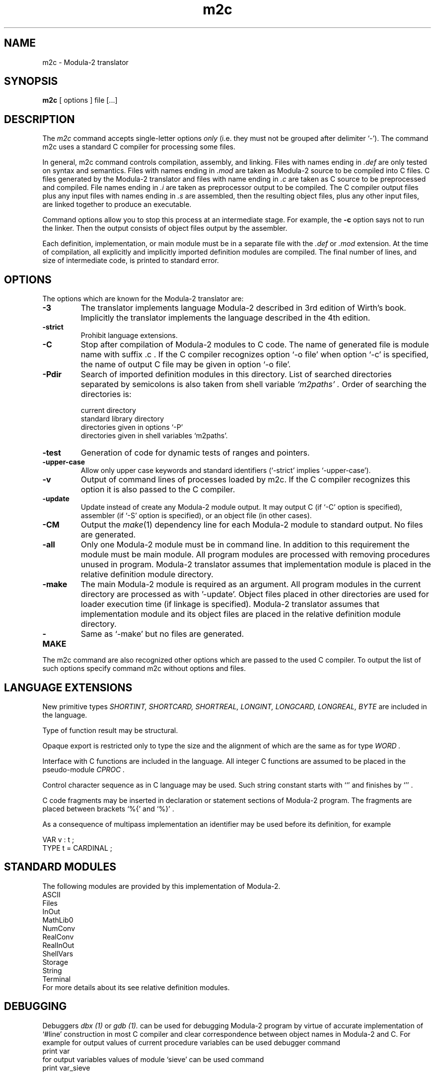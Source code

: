 .TH m2c 1 "1 September 2015"
.SH NAME
m2c \- Modula-2 translator
.SH SYNOPSIS
.B m2c
[ options ] file [...]
.SH DESCRIPTION
The
.I m2c
command accepts single-letter options
.I only
(i.e. they must not be grouped after delimiter `-'). The command m2c
uses a standard C compiler for processing some files.
.PP
In general, m2c command controls compilation, assembly, and linking.
Files with names ending in
.I .def
are only tested on syntax and semantics. Files with names ending in
.I .mod
are taken as Modula-2 source to be compiled into C files. C files
generated by the Modula-2 translator and files with name ending in
.I .c
are taken as C source to be preprocessed and compiled. File names
ending in
.I .i
are taken as preprocessor output to be compiled. The C compiler output
files plus any input files with names ending in
.I .s
are assembled, then the resulting object files, plus any other input files,
are linked together to produce an executable.
.PP
Command options allow you to stop this process at an intermediate stage.
For example, the 
.B \-c
option says not to run the linker. Then the output consists of object
files output by the assembler.
.PP
Each definition, implementation, or main module must be in a separate
file with the
.I .def
or
.I .mod
extension. At the time of compilation, all explicitly and implicitly
imported definition modules are compiled. The final number of lines,
and size of intermediate code, is printed to standard error.
.SH OPTIONS
The options which are known for the Modula-2 translator are:
.TP
.B \-3
The translator implements language Modula-2 described in 3rd edition of Wirth's
book.  Implicitly the translator implements the language described in the
4th edition.
.TP
.B \-strict
Prohibit language extensions.
.TP
.B \-C
Stop after compilation of Modula-2 modules to C code. The name of generated
file is module name with suffix .c . If the C compiler recognizes option `-o file' when option `-c' is specified, the name of output C file may be given in option `-o file'.
.TP
.B \-Pdir
Search of imported definition modules in this directory. 
List of searched directories separated by semicolons is
also taken from shell variable
.I `m2paths' .
Order of searching the directories is:
.sp
	current directory
.br
	standard library directory
.br
	directories given in options `-P' 
.br
	directories given in shell variables `m2paths'.
.TP
.B \-test
Generation of code for dynamic tests of ranges and pointers.
.TP
.B \-upper-case 
Allow only upper case keywords and standard identifiers (`-strict' implies
`-upper-case').
.TP
.B \-v 
Output of command lines of processes loaded by m2c. If the C compiler
recognizes this option it is also passed to the C compiler.
.TP
.B \-update 
Update instead of create any Modula-2 module output. It may output
C (if `-C' option is specified), assembler (if `-S' option is specified),
or an object file (in other cases).
.TP
.B \-CM 
Output the
.IR make  (1)
dependency line for each Modula-2 module to standard output. No files are
generated.
.TP
.B \-all
Only one Modula-2 module must be in command line.
In addition to this requirement the module must be main module.
All program modules are processed with removing procedures unused in program.
Modula-2 translator assumes that implementation module
is placed in the relative definition module directory.
.TP
.B \-make
The main Modula-2 module is required as an argument. All program modules
in the current directory are processed as with '-update'. Object files
placed in other directories are used for loader execution time (if linkage
is specified). Modula-2 translator assumes that implementation module and
its object files are placed in the relative definition module directory.
.TP
.B \-MAKE
Same as `-make' but no files are generated.
.PP
The m2c command are also recognized other options which are passed 
to the used C compiler. To output the list of such options specify 
command m2c without options and files.
.SH LANGUAGE EXTENSIONS
New primitive types
.I SHORTINT,
.I SHORTCARD,
.I SHORTREAL,
.I LONGINT,
.I LONGCARD,
.I LONGREAL,
.I BYTE
are included in the language.
.PP
Type of function result may be structural.
.PP
Opaque export is restricted only to type the size and the alignment of which
are the same as for type
.I WORD .
.PP
Interface with C functions are included in the language. All
integer C functions are assumed to be placed in the pseudo-module
.I CPROC .
.PP
Control character sequence as in
C language may be used. Such string constant starts with
``' 
and finishes by
`'' . 
.PP
C code fragments may be inserted in declaration or
statement sections of Modula-2 program. The fragments are
placed between brackets 
`%{'
and
`%}' .
.PP
As a consequence of multipass implementation an
identifier may be used before its definition, for example
.sp
         VAR v : t ;
.br
         TYPE t = CARDINAL ;
.SH STANDARD MODULES
The following modules are provided by this implementation of Modula-2.
.br
         ASCII
.br
         Files
.br
         InOut
.br
         MathLib0
.br
         NumConv
.br
         RealConv
.br
         RealInOut
.br
         ShellVars
.br
         Storage
.br
         String
.br
         Terminal
.br
For more details about its see relative definition modules.
.SH DEBUGGING
Debuggers
.I dbx (1)
or
.I gdb (1).
can be used for debugging Modula-2 program
by virtue of accurate implementation of `#line' construction in most C
compiler
and clear correspondence between object names in Modula-2 and C.
For example for output values of current procedure variables can be used
debugger command
.br
          print var
.br
for output variables values of module `sieve' can be used command
.br
          print var_sieve
.SH EXAMPLES
Command
.br
         m2c -make -g -o XREF XREF.mod math.o -lm
.br
creates object files XREF.o and Table.o (if its are obsolete)
and executable file XREF containing also code of object file math.o 
XREF contains additional symbol table for the debugger
.I dbx (1)
or
.I gdb (1).
.PP
Command
.br
         m2c -update -c -O Table.mod
.br
creates optimized object file Table.o (if it is obsolete).
.PP
Command
.br
         m2c -C -all sieve.mod
.br
creates C files of all program sieve modules. Code for procedures unused
in the program are absent in the C files.
.SH FILES
.ta \w'/tmp/m2cNNNNN.c 'u
file.def	Modula-2 definition module
.br
file.mod	Modula-2 main or implementation module
.br
file.c	C source file
.br
file.i	C source file
.br
file.s	assembly language file
.br
file.o	object file
.br
a.out	link edited output
.br
/tmp/m2cNNNNN.c	temporary files
.br
\fIBINDIR\fR/m2c	translator
.br
\fILIBDIR\fR/m2lib.a	run-time library
.br
\fILIBDIR\fR/*.def	standard definition modules
.br
\fILIBDIR\fR/*.mod	standard implementation modules
.br
\fILIBDIR\fR/*.o	object files of standard modules
.sp
.I BINDIR
is usually
.BR /usr/local/bin .
.I LIBDIR
is usually
.BR /usr/local/lib/m2lib .
.SH "SEE ALSO"
cc(1), gcc(1), pcc(1), make(1), dbx(1), gdb(1).
.SH BUGS
Bugs should be reported to
.BR m2c-main@nongnu.org
or through the m2c bug tracker at
.BR https://savannah.nongnu.org/bugs/?group=m2c
.SH COPYING
Copyright 1991, 1992, 1993, 1994, 1997, 2014, 2015.
.P
m2c is free software: you can redistribute it and/or modify it under
the terms of the GNU General Public License as published by the Free
Software Foundation; either version 2 of the License, or (at your option)
any later version.
.P
m2c is distributed in the hope that it will be useful, but WITHOUT
ANY WARRANTY; without even the implied warranty of MERCHANTABILITY or
FITNESS FOR A PARTICULAR PURPOSE. See the GNU General Public License
for more details.
.P
You should have received a copy of the GNU General Public License along
with m2c. If not, see <http://www.gnu.org/licenses/>.
.SH AUTHOR
Vladimir Makarov (The Institute for Problems of Cybernetics of the USSR Academy of Sciences).
